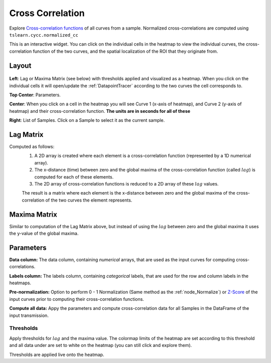 .. _plot_CrossCorrelation:

Cross Correlation
*****************

Explore `Cross-correlation functions <https://en.wikipedia.org/wiki/Cross-correlation>`_ of all curves from a sample. Normalized cross-correlations are computed using ``tslearn.cycc.normalized_cc``

This is an interactive widget. You can click on the individual cells in the heatmap to view the individual curves, the cross-correlation function of the two curves, and the spatial localization of the ROI that they originate from.

.. image:: ./cross_cor.gif

Layout
======
 .. image:: ./cross_correlation_layout.png

**Left**: Lag or Maxima Matrix (see below) with thresholds applied and visualized as a heatmap. When you click on the individual cells it will open/update the :ref:`DatapointTracer` according to the two curves the cell corresponds to.

**Top Center**: Parameters.

**Center**: When you click on a cell in the heatmap you will see Curve 1 (x-axis of heatmap), and Curve 2 (y-axis of heatmap) and their cross-correlation function. **The units are in seconds for all of these**

**Right**: List of Samples. Click on a Sample to select it as the current sample.


Lag Matrix
==========

Computed as follows:
	#. A 2D array is created where each element is a cross-correlation function (represented by a 1D numerical array). 
	#. The x-distance (time) between zero and the global maxima of the cross-correlation function (called :math:`lag`) is computed for each of these elements.
	#. The 2D array of cross-correlation functions is reduced to a 2D array of these :math:`lag` values.

	The result is a matrix where each element is the x-distance between zero and the global maxima of the cross-correlation of the two curves the element represents.

Maxima Matrix
=============

Similar to computation of the Lag Matrix above, but instead of using the :math:`lag` between zero and the global maxima it uses the y-value of the global maxima.

Parameters
==========

**Data column:** The data column, containing *numerical* arrays, that are used as the input curves for computing cross-correlations.

**Labels column:** The labels column, containing *categorical* labels, that are used for the row and column labels in the heatmaps.

**Pre-normalization:** Option to perform 0 - 1 Normalization (Same method as the :ref:`node_Normalize`) or `Z-Score <https://en.wikipedia.org/wiki/Standard_score>`_ of the input curves prior to computing their cross-correlation functions.

**Compute all data:** Appy the parameters and compute cross-correlation data for all Samples in the DataFrame of the input transmission.

Thresholds
----------

Apply thresholds for :math:`lag` and the maxima value. The colormap limits of the heatmap are set according to this threshold and all data under are set to white on the heatmap (you can still click and explore them).

Thresholds are applied live onto the heatmap.
